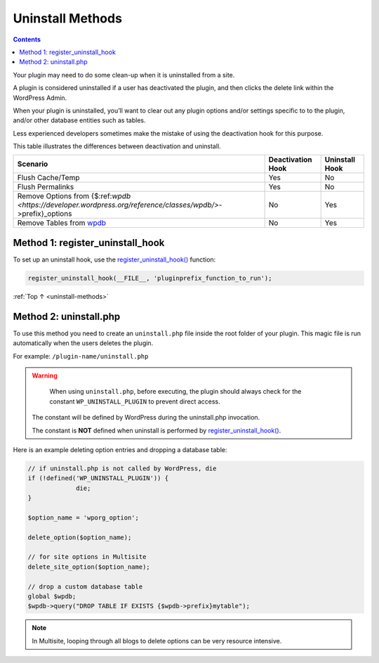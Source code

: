 .. _uninstall-methods:

Uninstall Methods
=================

.. contents::

Your plugin may need to do some clean-up when it is uninstalled from a
site.

A plugin is considered uninstalled if a user has deactivated the plugin,
and then clicks the delete link within the WordPress Admin.

When your plugin is uninstalled, you’ll want to clear out any plugin
options and/or settings specific to to the plugin, and/or other database
entities such as tables.

Less experienced developers sometimes make the mistake of using the
deactivation hook for this purpose.

This table illustrates the differences between deactivation and
uninstall.

============================================================================================================ ================= ==============
Scenario                                                                                                     Deactivation Hook Uninstall Hook
============================================================================================================ ================= ==============
Flush Cache/Temp                                                                                             Yes               No
Flush Permalinks                                                                                             Yes               No
Remove Options from {$:ref:`wpdb <https://developer.wordpress.org/reference/classes/wpdb/>`->prefix}_options No                Yes
Remove Tables from `wpdb <https://developer.wordpress.org/reference/classes/wpdb/>`__                        No                Yes
============================================================================================================ ================= ==============

.. _header-n29:

Method 1: register_uninstall_hook
-------------------------------------

To set up an uninstall hook, use the
`register_uninstall_hook() <https://developer.wordpress.org/reference/functions/register_uninstall_hook/>`__
function:

.. code-block:: php

  register_uninstall_hook(__FILE__, 'pluginprefix_function_to_run');

:ref:`Top ↑ <uninstall-methods>`

.. _header-n33:

Method 2: uninstall.php
-----------------------

To use this method you need to create an ``uninstall.php`` file inside
the root folder of your plugin. This magic file is run automatically
when the users deletes the plugin.

For example: ``/plugin-name/uninstall.php``

.. warning::

	When using ``uninstall.php``, before executing, the plugin should always check for the constant ``WP_UNINSTALL_PLUGIN`` to prevent direct access.

  The constant will be defined by WordPress during the uninstall.php invocation.

  The constant is **NOT** defined when uninstall is performed by
  `register_uninstall_hook() <https://developer.wordpress.org/reference/functions/register_uninstall_hook/>`__.

Here is an example deleting option entries and dropping a database
table:

.. code-block:: php

   // if uninstall.php is not called by WordPress, die
   if (!defined('WP_UNINSTALL_PLUGIN')) {
   		die;
   }

   $option_name = 'wporg_option';

   delete_option($option_name);

   // for site options in Multisite
   delete_site_option($option_name);

   // drop a custom database table
   global $wpdb;
   $wpdb->query("DROP TABLE IF EXISTS {$wpdb->prefix}mytable");


.. note::

	In Multisite, looping through all blogs to delete options can be very resource intensive.
